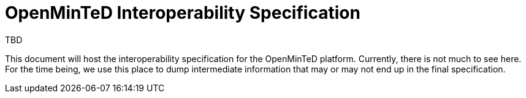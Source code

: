 = OpenMinTeD Interoperability Specification
:Author: TBD
:toc-title: Contents

This document will host the interoperability specification for the OpenMinTeD platform. Currently,
there is not much to see here. For the time being, we use this place to dump intermediate
information that may or may not end up in the final specification.
